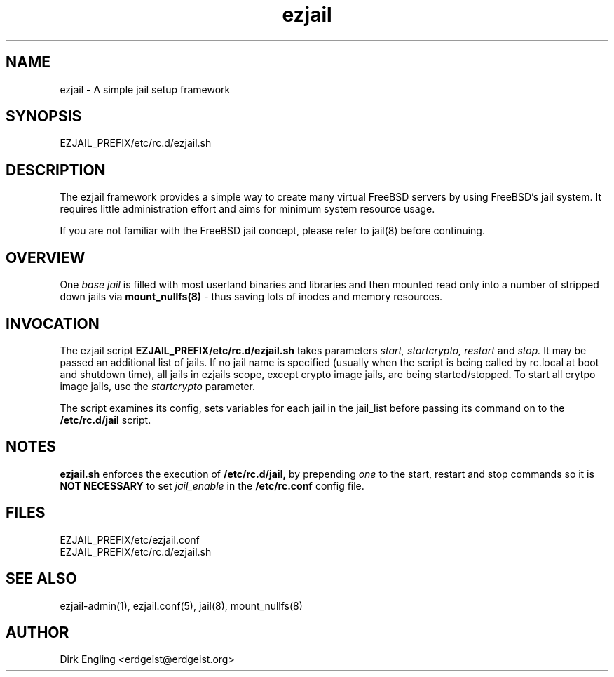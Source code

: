 .TH ezjail 5
.SH NAME
ezjail \- A simple jail setup framework
.SH SYNOPSIS
EZJAIL_PREFIX/etc/rc.d/ezjail.sh
.SH DESCRIPTION
The ezjail framework provides a simple way to create many virtual FreeBSD 
servers by using FreeBSD's jail system. It requires little administration 
effort and aims for minimum system resource usage.

If you are not familiar with the FreeBSD jail concept, please refer to 
jail(8) before continuing.
.SH OVERVIEW
One
.I base jail
is filled with most userland binaries and libraries and then mounted 
read only into a number of stripped down jails via
.B mount_nullfs(8)
- thus saving lots of inodes and memory resources.
.SH INVOCATION
The ezjail script
.B EZJAIL_PREFIX/etc/rc.d/ezjail.sh
takes parameters
.I start, startcrypto, restart
and
.I stop.
It may be passed an additional list of jails. If no jail name is 
specified (usually when the script is being called by rc.local at boot 
and shutdown time), all jails in ezjails scope, except crypto image
jails, are being started/stopped. To start all crytpo image jails, use
the
.I startcrypto
parameter.

The script examines its config, sets variables for each jail in the
jail_list before passing its command on to the
.B /etc/rc.d/jail
script.
.SH NOTES
.B ezjail.sh
enforces the execution of
.B /etc/rc.d/jail,
by prepending
.I "one"
to the start, restart and stop commands so it is
.B NOT NECESSARY
to set
.I jail_enable
in the
.B /etc/rc.conf
config file.
.SH FILES
EZJAIL_PREFIX/etc/ezjail.conf
.br
EZJAIL_PREFIX/etc/rc.d/ezjail.sh
.SH "SEE ALSO"
ezjail-admin(1), ezjail.conf(5), jail(8), mount_nullfs(8)
.SH AUTHOR
Dirk Engling <erdgeist@erdgeist.org>
